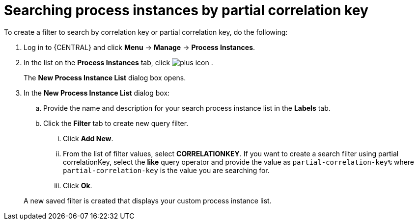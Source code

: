 [id='searching-process-instances-partial-key-proc-{context}']
= Searching process instances by partial correlation key


To create a filter to search by correlation key or partial correlation key, do the following:

. Log in to {CENTRAL} and click *Menu* -> *Manage* -> *Process Instances*.
. In the list on the *Process Instances* tab, click image:plus_icon.png[] .
+
The *New Process Instance List* dialog box opens.
. In the *New Process Instance List* dialog box:
+
.. Provide the name and description for your search process instance list in the *Labels* tab.
.. Click the *Filter* tab to create new query filter.
+
... Click *Add New*.
... From the list of filter values, select *CORRELATIONKEY*. If you want to create a search filter using partial correlationKey, select the *like* query operator and provide the value as `partial-correlation-key%` where `partial-correlation-key` is the value you are searching for.
... Click *Ok*.

+
A new saved filter is created that displays your custom process instance list.
